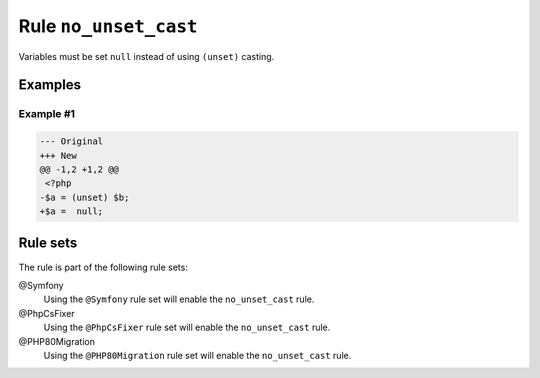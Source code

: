======================
Rule ``no_unset_cast``
======================

Variables must be set ``null`` instead of using ``(unset)`` casting.

Examples
--------

Example #1
~~~~~~~~~~

.. code-block:: diff

   --- Original
   +++ New
   @@ -1,2 +1,2 @@
    <?php
   -$a = (unset) $b;
   +$a =  null;

Rule sets
---------

The rule is part of the following rule sets:

@Symfony
  Using the ``@Symfony`` rule set will enable the ``no_unset_cast`` rule.

@PhpCsFixer
  Using the ``@PhpCsFixer`` rule set will enable the ``no_unset_cast`` rule.

@PHP80Migration
  Using the ``@PHP80Migration`` rule set will enable the ``no_unset_cast`` rule.
